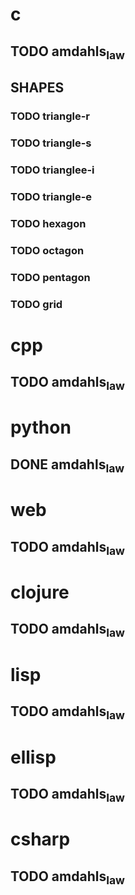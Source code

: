 * c
** TODO amdahls_law
** SHAPES
*** TODO triangle-r
*** TODO triangle-s
*** TODO trianglee-i
*** TODO triangle-e
*** TODO hexagon
*** TODO octagon
*** TODO pentagon
*** TODO grid
* cpp
** TODO amdahls_law
* python
** DONE amdahls_law
* web
** TODO amdahls_law
* clojure
** TODO amdahls_law
* lisp
** TODO amdahls_law
* ellisp
** TODO amdahls_law
* csharp
** TODO amdahls_law
